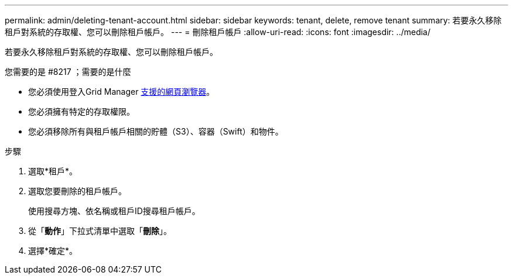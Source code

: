 ---
permalink: admin/deleting-tenant-account.html 
sidebar: sidebar 
keywords: tenant, delete, remove tenant 
summary: 若要永久移除租戶對系統的存取權、您可以刪除租戶帳戶。 
---
= 刪除租戶帳戶
:allow-uri-read: 
:icons: font
:imagesdir: ../media/


[role="lead"]
若要永久移除租戶對系統的存取權、您可以刪除租戶帳戶。

.您需要的是 #8217 ；需要的是什麼
* 您必須使用登入Grid Manager xref:../admin/web-browser-requirements.adoc[支援的網頁瀏覽器]。
* 您必須擁有特定的存取權限。
* 您必須移除所有與租戶帳戶相關的貯體（S3）、容器（Swift）和物件。


.步驟
. 選取*租戶*。
. 選取您要刪除的租戶帳戶。
+
使用搜尋方塊、依名稱或租戶ID搜尋租戶帳戶。

. 從「*動作*」下拉式清單中選取「*刪除*」。
. 選擇*確定*。

